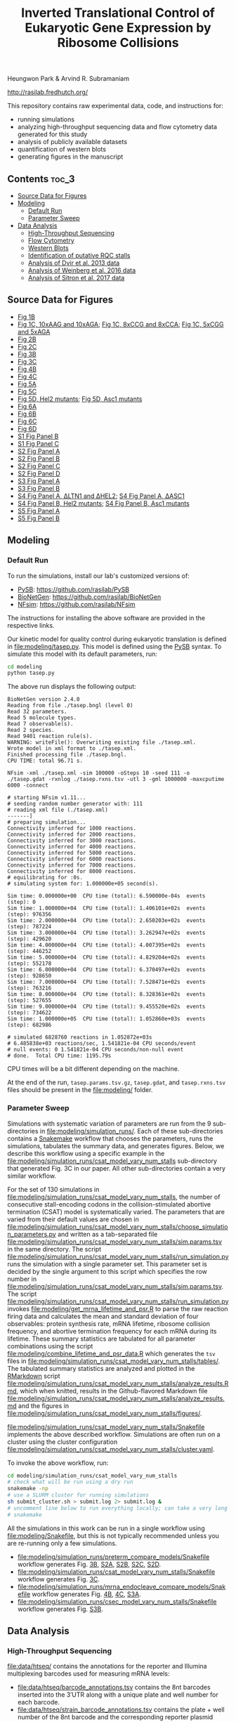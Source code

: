 #+TITLE: Inverted Translational Control of Eukaryotic Gene Expression by Ribosome Collisions

Heungwon Park  & Arvind R. Subramaniam

[[http://rasilab.fredhutch.org/]]

This repository contains raw experimental data, code, and instructions for:
 - running simulations
 - analyzing high-throughput sequencing data and flow cytometry data generated for this study
 - analysis of publicly available datasets 
 - quantification of western blots
 - generating figures in the manuscript

** Contents                                                          :toc_3:
  - [[#source-data-for-figures][Source Data for Figures]]
  - [[#modeling][Modeling]]
    - [[#default-run][Default Run]]
    - [[#parameter-sweep][Parameter Sweep]]
  - [[#data-analysis][Data Analysis]]
    - [[#high-throughput-sequencing][High-Throughput Sequencing]]
    - [[#flow-cytometry][Flow Cytometry]]
    - [[#western-blots][Western Blots]]
    - [[#identification-of-putative-rqc-stalls][Identification of putative RQC stalls]]
    - [[#analysis-of-dvir-et-al-2013-data][Analysis of Dvir et al. 2013 data]]
    - [[#analysis-of-weinberg-et-al-2016-data][Analysis of Weinberg et al. 2016 data]]
    - [[#analysis-of-sitron-et-al-2017-data][Analysis of Sitron et al. 2017 data]]

** Source Data for Figures
- [[file:analysis/flow/no_insert.md#source-data-for-fig-1b][Fig 1B]] 
- [[file:analysis/flow/10xaag_wt.md#source-data-for-fig-1c-left-panel][Fig 1C, 10xAAG and 10xAGA]]; [[file:analysis/flow/8xccg_wt.md#source-data-for-fig-1c-middle-panel][Fig 1C, 8xCCG and 8xCCA]]; [[file:analysis/flow/cgg_position_number.md#source-data-for-fig-1c-right-panel][Fig 1C, 5xCGG and 5xAGA]]
- [[file:analysis/htseq/analyze_barcode_counts.md#source-data-for-fig-2b][Fig 2B]]
- [[file:analysis/htseq/analyze_barcode_counts.md#source-data-for-fig-2c][Fig 2C]]
- [[file:modeling/simulation_runs/preterm_compare_models/analyze_results.md#source-data-for-fig-3b][Fig 3B]]
- [[file:modeling/simulation_runs/csat_model_vary_num_stalls/analyze_results.md#source-data-for-fig-3c][Fig 3C]]
- [[file:modeling/simulation_runs/mrna_endocleave_compare_models/analyze_results.md#source-data-for-fig-4b][Fig 4B]]
- [[file:modeling/simulation_runs/mrna_endocleave_compare_models/analyze_results.md#source-data-for-fig-4c][Fig 4C]]
- [[file:analysis/flow/lowmedhigh_8xcgg_4ko.md#source-data-for-fig-5a][Fig 5A]]
- [[file:analysis/htseq/analyze_barcode_counts.md#source-data-for-fig-5c][Fig 5C]]
- [[file:analysis/flow/hel2_asc1_mutants.md#source-data-for-fig-5d-and-s4-fig-panel-b-hel2-mutants][Fig 5D, Hel2 mutants]]; [[file:analysis/flow/hel2_asc1_mutants.md#source-data-for-fig-5d-and-s4-fig-panel-b-asc1-mutants][Fig 5D, Asc1 mutants]]
- [[file:analysis/public_datasets/weinberg_2016_riboseq/scripts/plot_ribo_density_around_rqc_stalls.md#source-data-for-fig-6a-and-s5-fig-panel-a][Fig 6A]]
- [[file:analysis/flow/endogenous_gene_stall.md#source-data-for-fig-6b-right-panel][Fig 6B]]
- [[file:analysis/public_datasets/weinberg_2016_riboseq/scripts/analyze_te_genes.md#source-data-for-fig-6c][Fig 6C]]
- [[file:analysis/public_datasets/sitron_2017_rqc_riboseq/scripts/analyze_gene_fold_change.Rmd#source-data-for-fig-6d][Fig 6D]]
- [[file:analysis/flow/cgg_position_number.md#source-data-for-s1-fig-panel-b][S1 Fig Panel B]]
- [[file:public_datasets/dvir_2013_kozak_library/scripts/plot_kozak_strength.md#source-data-for-s1-fig-panel-c][S1 Fig Panel C]]
- [[file:modeling/simulation_runs/preterm_compare_models/analyze_results.md#source-data-for-s2-fig-panel-a][S2 Fig Panel A]]
- [[file:modeling/simulation_runs/preterm_compare_models/analyze_results.md#source-data-for-s2-fig-panel-a][S2 Fig Panel B]]
- [[file:modeling/simulation_runs/preterm_compare_models/analyze_results.md#source-data-for-s2-fig-panel-a][S2 Fig Panel C]]
- [[file:modeling/simulation_runs/preterm_compare_models/analyze_results.md#source-data-for-s2-fig-panel-a][S2 Fig Panel D]]
- [[file:modeling/simulation_runs/mrna_endocleave_compare_models/analyze_results.md#source-data-for-s3-fig-panel-a][S3 Fig Panel A]]
- [[file:modeling/simulation_runs/csec_model_vary_num_stalls/analyze_results.md#source-data-for-s3-fig-panel-b][S3 Fig Panel B]]
- [[file:analysis/flow/5xcgg_3ko.md#source-data-for-s4-fig-panel-a-left-and-middle-columns][S4 Fig Panel A, ΔLTN1 and ΔHEL2]]; [[file:analysis/flow/5xcgg_asc1ko.md#source-data-for-s4-fig-panel-a-right-two-columns][S4 Fig Panel A, ΔASC1]]
- [[file:analysis/flow/hel2_asc1_mutants.md#source-data-for-fig-5d-and-s4-fig-panel-b-hel2-mutants][S4 Fig Panel B, Hel2 mutants]]; [[file:analysis/flow/hel2_asc1_mutants.md#source-data-for-fig-5d-and-s4-fig-panel-b-asc1-mutants][S4 Fig Panel B, Asc1 mutants]]
- [[file:analysis/public_datasets/weinberg_2016_riboseq/scripts/plot_ribo_density_around_rqc_stalls.md#source-data-for-fig-6a-and-s5-fig-panel-a][S5 Fig Panel A]]
- [[file:analysis/public_datasets/weinberg_2016_riboseq/scripts/plot_te_for_only_preceding_stall_region.md#source-data-for-s5-fig-panel-b][S5 Fig Panel B]]
** Modeling

*** Default Run

To run the simulations, install our lab's customized versions of:
- [[https://www.ncbi.nlm.nih.gov/pubmed/23423320][PySB]]: https://github.com/rasilab/PySB
- [[https://www.ncbi.nlm.nih.gov/pubmed/27402907][BioNetGen]]: https://github.com/rasilab/BioNetGen
- [[https://www.ncbi.nlm.nih.gov/pubmed/21186362][NFsim]]: https://github.com/rasilab/NFsim

The instructions for installing the above software are provided in the respective links.

Our kinetic model for quality control during eukaryotic translation is defined in [[file:modeling/tasep.py]]. 
This model is defined using the [[http://pysb.org/][PySB]] syntax.
To simulate this model with its default parameters, run:
#+BEGIN_SRC sh :exports code
cd modeling
python tasep.py
#+END_SRC

The above run displays the following output:
#+BEGIN_SRC 
BioNetGen version 2.4.0
Reading from file ./tasep.bngl (level 0)
Read 32 parameters.
Read 5 molecule types.
Read 7 observable(s).
Read 2 species.
Read 9401 reaction rule(s).
WARNING: writeFile(): Overwriting existing file ./tasep.xml.
Wrote model in xml format to ./tasep.xml.
Finished processing file ./tasep.bngl.
CPU TIME: total 96.71 s.

NFsim -xml ./tasep.xml -sim 100000 -oSteps 10 -seed 111 -o ./tasep.gdat -rxnlog ./tasep.rxns.tsv -utl 3 -gml 1000000 -maxcputime 6000 -connect

# starting NFsim v1.11...
# seeding random number generator with: 111
# reading xml file (./tasep.xml)
-------]
# preparing simulation...
Connectivity inferred for 1000 reactions.
Connectivity inferred for 2000 reactions.
Connectivity inferred for 3000 reactions.
Connectivity inferred for 4000 reactions.
Connectivity inferred for 5000 reactions.
Connectivity inferred for 6000 reactions.
Connectivity inferred for 7000 reactions.
Connectivity inferred for 8000 reactions.
# equilibrating for :0s.
# simulating system for: 1.000000e+05 second(s).

Sim time: 0.000000e+00	CPU time (total): 6.590000e-04s	 events (step): 0
Sim time: 1.000000e+04	CPU time (total): 1.406101e+02s	 events (step): 976356
Sim time: 2.000000e+04	CPU time (total): 2.650203e+02s	 events (step): 787224
Sim time: 3.000000e+04	CPU time (total): 3.262947e+02s	 events (step): 429620
Sim time: 4.000000e+04	CPU time (total): 4.007395e+02s	 events (step): 446252
Sim time: 5.000000e+04	CPU time (total): 4.829204e+02s	 events (step): 552178
Sim time: 6.000000e+04	CPU time (total): 6.370497e+02s	 events (step): 928650
Sim time: 7.000000e+04	CPU time (total): 7.528471e+02s	 events (step): 763216
Sim time: 8.000000e+04	CPU time (total): 8.328361e+02s	 events (step): 527655
Sim time: 9.000000e+04	CPU time (total): 9.455520e+02s	 events (step): 734622
Sim time: 1.000000e+05	CPU time (total): 1.052860e+03s	 events (step): 682986

# simulated 6828760 reactions in 1.052872e+03s
# 6.485838e+03 reactions/sec, 1.541821e-04 CPU seconds/event
# null events: 0 1.541821e-04 CPU seconds/non-null event
# done.  Total CPU time: 1195.79s
#+END_SRC

CPU times will be a bit different depending on the machine.

At the end of the run, =tasep.params.tsv.gz=, =tasep.gdat=, and =tasep.rxns.tsv= files should be present in the [[file:modeling/]] folder.

*** Parameter Sweep

Simulations with systematic variation of parameters are run from the 9 sub-directories in [[file:modeling/simulation_runs/]].
Each of these sub-directories contains a [[https://snakemake.readthedocs.io/en/stable/][Snakemake]] workflow that chooses the parameters, runs the simulations, tabulates the summary data, and generates figures.
Below, we describe this workflow using a specific example in the [[file:modeling/simulation_runs/csat_model_vary_num_stalls]] sub-directory that generated Fig. 3C in our paper.
All other sub-directories contain a very similar workflow.

For the set of 130 simulations in [[file:modeling/simulation_runs/csat_model_vary_num_stalls]], the number of consecutive stall-encoding codons in the collision-stimulated abortive termination (CSAT) model is systematically varied.
The parameters that are varied from their default values are chosen in [[file:modeling/simulation_runs/csat_model_vary_num_stalls/choose_simulation_parameters.py]] and written as a tab-separated file [[file:modeling/simulation_runs/csat_model_vary_num_stalls/sim.params.tsv]] in the same directory.
The script [[file:modeling/simulation_runs/csat_model_vary_num_stalls/run_simulation.py]] runs the simulation with a single parameter set. 
This parameter set is decided by the single argument to this script which specifies the row number in [[file:modeling/simulation_runs/csat_model_vary_num_stalls/sim.params.tsv]].
The script [[file:modeling/simulation_runs/csat_model_vary_num_stalls/run_simulation.py]] invokes [[file:modeling/get_mrna_lifetime_and_psr.R]] to parse the raw reaction firing data and calculates the mean and standard deviation of four observables: protein synthesis rate, mRNA lifetime, ribosome collision frequency, and abortive termination frequency for each mRNA during its lifetime.
These summary statistics are tabulated for all parameter combinations using the script [[file:modeling/combine_lifetime_and_psr_data.R]] which generates the =tsv= files in [[file:modeling/simulation_runs/csat_model_vary_num_stalls/tables/]].
The tabulated summary statistics are analyzed and plotted in the [[https://r4ds.had.co.nz/r-markdown.html][RMarkdown]] script [[file:modeling/simulation_runs/csat_model_vary_num_stalls/analyze_results.Rmd]], which when knitted, results in the Github-flavored Markdown file [[file:modeling/simulation_runs/csat_model_vary_num_stalls/analyze_results.md]]  and the figures in [[file:modeling/simulation_runs/csat_model_vary_num_stalls/figures/]].

[[file:modeling/simulation_runs/csat_model_vary_num_stalls/Snakefile]] implements the above described workflow. 
Simulations are often run on a cluster using the cluster configuration [[file:modeling/simulation_runs/csat_model_vary_num_stalls/cluster.yaml]].

To invoke the above workflow, run:
#+BEGIN_SRC sh :exports code
cd modeling/simulation_runs/csat_model_vary_num_stalls
# check what will be run using a dry run
snakemake -np
# use a SLURM cluster for running simulations
sh submit_cluster.sh > submit.log 2> submit.log &
# uncomment line below to run everything locally; can take a very long time!!
# snakemake
#+END_SRC

All the simulations in this work can be run in a single workflow using [[file:modeling/Snakefile]], but this is not typically recommended unless you are re-running only a few simulations.

- [[file:modeling/simulation_runs/preterm_compare_models/Snakefile]] workflow generates Fig. [[file:modeling/simulation_runs/preterm_compare_models/figures/psr_all_models_medium_stall_medium_pretermintact.pdf][3B]], [[file:modeling/simulation_runs/preterm_compare_models/figures/psr_tj_model_vary_stall_strength.pdf][S2A]], [[file:modeling/simulation_runs/preterm_compare_models/figures/psr_sat_model_vary_stall_rate.pdf][S2B]], [[file:modeling/simulation_runs/preterm_compare_models/figures/psr_sat_model_vary_abort_rate.pdf][S2C]], [[file:modeling/simulation_runs/preterm_compare_models/figures/psr_csat_model_vary_stall_rate.pdf][S2D]].
- [[file:modeling/simulation_runs/csat_model_vary_num_stalls/Snakefile]] workflow generates Fig. [[file:modeling/simulation_runs/csat_model_vary_num_stalls/figures/psr_csat_effect_of_num_stalls.pdf][3C]].
- [[file:modeling/simulation_runs/mrna_endocleave_compare_models/Snakefile]] workflow generates Fig. [[file:modeling/simulation_runs/mrna_endocleave_compare_models/figures/mrna_lifetime_vs_initiation_rate.pdf][4B]], [[file:modeling/simulation_runs/mrna_endocleave_compare_models/figures/psr_vs_initiation_rate.pdf][4C]], [[file:modeling/simulation_runs/mrna_endocleave_compare_models/figures/psr_vs_initiation_rate_vary_cleave_rate.pdf][S3A]].
- [[file:modeling/simulation_runs/csec_model_vary_num_stalls/Snakefile]] workflow generates Fig. [[file:modeling/simulation_runs/csec_model_vary_num_stalls/figures/psr_vs_initiation_rate_vary_n_stalls.pdf][S3B]].
 
** Data Analysis

*** High-Throughput Sequencing
[[file:data/htseq/]] contains the annotations for the reporter and Illumina multiplexing barcodes used for measuring mRNA levels:

- [[file:data/htseq/barcode_annotations.tsv]] contains the 8nt barcodes inserted into the 3′UTR along with a unique plate and well number for each barcode.
- [[file:data/htseq/strain_barcode_annotations.tsv]] contains the plate + well number of the 8nt barcode and the corresponding reporter plasmid listed in Table S1 of the manuscript.
- [[file:data/htseq/strain_annotations.tsv]] contains the initiation and codon mutations in each reporter plasmid that barcoded, and is similar to Table S1 of the manuscript.
- [[file:data/htseq/r2_barcode_annotations.tsv]] contains the Illumina multiplexing barcodes and the corresponding the strain background and whether the library is prepared from cDNA or gDNA.

Raw sequencing data in =.fastq= format must be downloaded to the [[file:data/htseq/]] folder.

The number of Illumina sequencing reads aligning to each barcode in each sample is counted using [[file:analysis/htseq/count_barcodes.py]].
These counts are available as =.tsv= files in [[file:analysis/htseq/tables/]].

The tabulated counts are processed and plotted in [[file:analysis/htseq/analyze_barcode_counts.Rmd]] to generate Fig. [[file:analysis/htseq/figures/mrna_level_wt_pgk1_no_insert.pdf][2B]], [[file:analysis/htseq/figures/mrna_level_wt_4_codons.pdf][2C]], and [[file:analysis/htseq/figures/mrna_level_ko_2_codons.pdf][5C]] in the manuscript.
The knitted code and figures from this analysis can be browsed at [[file:analysis/htseq/analyze_barcode_counts.md]].

The above steps are implemented as a =Snakemake= workflow in [[file:analysis/htseq/Snakefile]]. 
The workflow can be run locally or on a SLURM cluster by:
#+BEGIN_SRC sh :exports code
cd analysis/htseq
# local run
snakemake
# cluster run
sh submit_cluster.sh > submit.log 2> submit.log &
#+END_SRC

This workflow can be visualized by:
#+BEGIN_SRC sh :exports code
snakemake --forceall -dag | dot -Tpng -o dag.png
#+END_SRC
which produces the following graph:
[[file:analysis/htseq/dag.png]]

This workflow generates Fig. [[file:analysis/htseq/figures/mrna_level_wt_pgk1_no_insert.pdf][2B]], [[file:analysis/htseq/figures/mrna_level_wt_4_codons.pdf][2C]], [[file:analysis/htseq/figures/mrna_level_ko_2_codons.pdf][5B]], and [[file:analysis/htseq/figures/mrna_level_ko_2_codons.pdf][S4B]].

*** Flow Cytometry

[[file:data/flow/]] contains the annotations for the 9 flow cytometry experiments in our work.

[[file:analysis/flow/]] contains the RMarkdown scripts for generating figures from the raw data and annotations.

The RMarkdown scripts can be knitted to generate the figures by:

#+BEGIN_SRC sh :exports code
cd analysis/flow
for file in *.Rmd; do R -e "rmarkdown::render('$file')"; done
#+END_SRC

- [[file:analysis/flow/no_insert.md]] generates Fig. [[file:analysis/flow/figures/no_insert.pdf][1B]].
- [[file:analysis/flow/10xaag_wt.md]], [[file:analysis/flow/8xccg_wt.md]], and [[file:analysis/flow/cgg_position_number.md]] generate Fig. [[file:analysis/flow/figures/10xaag_wt.pdf][1C left panel]], [[file:analysis/flow/figures/8xccg_wt.pdf][1C middle panel]], and [[file:analysis/flow/figures/5xcgg_wt.pdf][1C right panel]] respectively.
- [[file:analysis/flow/cgg_position_number.md]] generates Fig. [[file:analysis/flow/figures/stall_position_pgk1_cgg.pdf][S1B]].
- [[file:analysis/flow/lowmedhigh_8xcgg_4ko.md]] generates Fig. [[file:analysis/flow/figures/lowmedhigh_ccg_4ko_wt.pdf][5A]].
- [[file:analysis/flow/hel2_asc1_mutants.md]] generates Fig. [[file:analysis/flow/figures/hel2_rescue.pdf][5C top panels]] and [[file:analysis/flow/figures/asc1_rescue.pdf][5C bottom panels]]. The P-values indicated in Fig. 5C in the manuscript are also calculated and displayed in this page. Note: The mKate2 channel measurement did not work properly in this experiment. Hence the YFP fluorescence is not normalized by mKate2 fluorescence in these figures.
- [[file:analysis/flow/5xcgg_3ko.md]] and [[file:analysis/flow/5xcgg_asc1ko.md]] generate Fig. [[file:analysis/flow/figures/5xcgg_3ko.pdf][S4A left two panels]] and [[file:analysis/flow/figures/5xcgg_asc1ko.pdf][S4A right panels]]. Note: The measurement in the /ΔASC1/ strain background was very noisy due to poor growth in the first experiment. So this measurement was repeated with longer growth times and inoculation with larger /S. cerevisiae/ colonies.
- [[file:analysis/flow/endogenous_gene_stall.md]] generates Fig. [[file:analysis/flow/figures/endogenous_stalls.pdf][6B]]. The P-values for this figure  panel are also calculated and displayed in this page. 

*** Western Blots

Un-cropped western blot images corresponding to Fig. 1D, 5B, S4C are provided as =.png= images in [[file:data/western/]]. 
The region in each image cropped for inclusion in the manuscript is shown as a rectangle.

The lanes are quantified using ImageJ (Rectangle Select → Analyze → Measure) and pasted as tab-delimited rows.
This quantification for all lanes in the manuscript is in [[file:data/western/quantification.tsv]].

Normalization of the lanes for display in figures is carried out in [[file:analysis/western/western_analysis.md]].

The /LTN1Δ/ western blot gel for Fig. 5B had a splotch near the truncated band region (see [[file:data/western/8xccg_ltn1_knockout_flag.png][here]]), so we repeated this western blot for Fig. S4C (see [[file:data/western/ltn1_truncated_product_flag.png][here]]) for responding to a reviewer's comment. 

*** Identification of putative RQC stalls

To identify putative RQC stalls used in  Fig. 6, the gene-level annotations in GFF3 format were downloaded for the =saccer3= genomic assembly: https://downloads.yeastgenome.org/sequence/S288C_reference/genome_releases/S288C_reference_genome_R64-1-1_20110203.tgz.

These were analyzed using [[file:analysis/public_datasets/rqc_stalls_in_yeast_orfs/scripts/analyze_rqc_stalls_in_genome.md]] and [[file:analysis/public_datasets/rqc_stalls_in_yeast_orfs/scripts/count_rqc_residues.py]] to generate the putative RQC stalls/controls and their locations in yeast ORFs: [[file:analysis/public_datasets/rqc_stalls_in_yeast_orfs/tables/ngrams_annotated.tsv]] and [[file:analysis/public_datasets/rqc_stalls_in_yeast_orfs/tables/ngram_control_annotated.tsv]].

*** Analysis of Dvir et al. 2013 data

Supplementary table S1 was downloaded from http://www.pnas.org/lookup/suppl/doi:10.1073/pnas.1222534110/-/DCSupplemental/sd01.xlsx. 

This data is analyzed in [[file:analysis/public_datasets/dvir_2013_kozak_library/scripts/plot_kozak_strength.md]] to generate Fig. [[file:analysis/public_datasets/dvir_2013_kozak_library/figures/kozak_mutations_compare_dvir.pdf][S1C]].

*** Analysis of Weinberg et al. 2016 data


The annotations for the SRA experiment were downloaded using the script: [[file:analysis/public_datasets/weinberg_2016_riboseq/scripts/downloadannotations.py]].

The URL in the annotations were used to download the =.sra= files and convert them to =.fastq.gz= files using the script: [[file:analysis/public_datasets/weinberg_2016_riboseq/scripts/downloaddata.py]].

The raw reads were trimmed, aligned to the transcriptome, and used for calculating transcriptomic coverage using the workflow: [[file:analysis/public_datasets/weinberg_2016_riboseq/Makefile]].

The transcriptomic coverage was used to calculate the ribosome density profile around RQC stalls and controls in the script: [[file:analysis/public_datasets/weinberg_2016_riboseq/scripts/plot_ribo_density_around_rqc_stalls.md]]. This generates Fig. [[file:analysis/public_datasets/weinberg_2016_riboseq/figures/ribosome_density_around_rqc_stalls_and_controls.pdf][6A]] and [[file:analysis/public_datasets/weinberg_2016_riboseq/figures/ribosome_density_around_rqc_stalls_and_controls.pdf][S5A]]. 

------------------------------

To generate Fig. [[file:analysis/public_datasets/weinberg_2016_riboseq/figures/distribution_of_translation_efficiency_for_rqc_stall_containing_saccer_genes.pdf][6C]], the RPKM values for RNA-seq and Ribo-seq were downloaded from GEO:
#+BEGIN_SRC :sh
wget ftp://ftp.ncbi.nlm.nih.gov/geo/series/GSE75nnn/GSE75897/suppl/GSE75897_RPF_RPKMs.txt.gz
wget ftp://ftp.ncbi.nlm.nih.gov/geo/series/GSE75nnn/GSE75897/suppl/GSE75897_RiboZero_RPKMs.txt.gz
# this is the original data from which the above samples were renanalyzed.
wget ftp://ftp.ncbi.nlm.nih.gov/geo/series/GSE53nnn/GSE53313/suppl/GSE53313_Cerevisiae_RNA_RPF.txt.gz
#+END_SRC

These are analyzed in the script: [[file:analysis/public_datasets/weinberg_2016_riboseq/scripts/analyze_te_genes.md]] to generate [[file:analysis/public_datasets/weinberg_2016_riboseq/figures/distribution_of_translation_efficiency_for_rqc_stall_containing_saccer_genes.pdf][6C]]. The P-values for this figure panel are also calculated in this script.


-------------------------------

To generate Fig. [[file:analysis/public_datasets/weinberg_2016_riboseq/figures/distribution_of_te_preceding_stalls_for_rqc_stall_containing_saccer_genes.pdf][S5B]],  the transcriptome-aligned reads from above were analyzed in the script: [[file:analysis/public_datasets/weinberg_2016_riboseq/scripts/plot_te_for_only_preceding_stall_region.md]].  The P-values for this figure panel are also calculated in this script.

*** Analysis of Sitron et al. 2017 data

The raw =.fastq= files were obtained from Dr. Onn Brandman.

The raw reads were trimmed, aligned to the transcriptome, and used for calculating total read counts for each ORF using the workflow: [[file:analysis/public_datasets/sitron_2017_rqc_riboseq/Snakefile]]. The workflow was run on a cluster using the submission script: [[file:analysis/public_datasets/sitron_2017_rqc_riboseq/submit_cluster.sh]].

The total read counts and their fold change between /HEL2Δ/ + /ASC1Δ/ strains and /WT/ strains were calculated in the script: [[file:analysis/public_datasets/sitron_2017_rqc_riboseq/scripts/analyze_gene_fold_change.md]] to generate Fig. [[file:analysis/public_datasets/sitron_2017_rqc_riboseq/figures/distribution_of_asc1hel2ko_lfc_for_rqc_stall_containing_saccer_genes.pdf][6D]]. The P-values for this figure panel are also calculated in this script.

